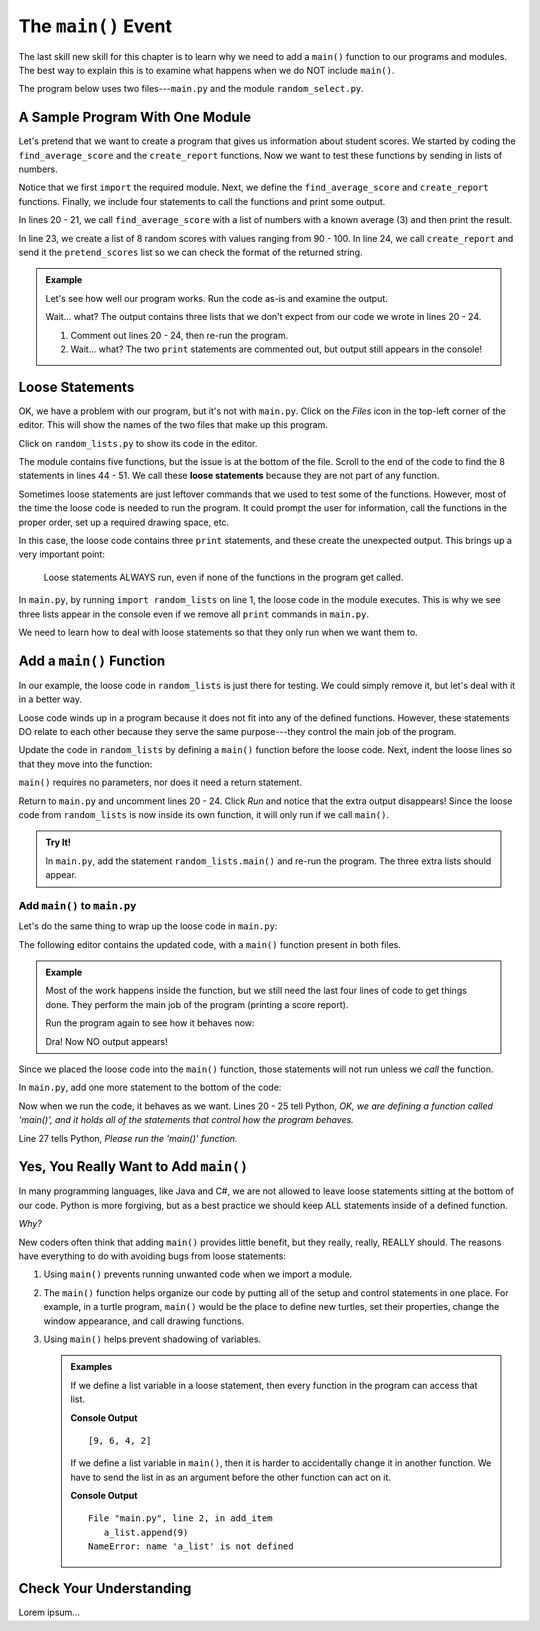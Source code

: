 The ``main()`` Event
====================

The last skill new skill for this chapter is to learn why we need to add a
``main()`` function to our programs and modules. The best way to explain this
is to examine what happens when we do NOT include ``main()``.

The program below uses two files---``main.py`` and the module
``random_select.py``.

A Sample Program With One Module
--------------------------------

Let's pretend that we want to create a program that gives us information about
student scores. We started by coding the ``find_average_score`` and the
``create_report`` functions. Now we want to test these functions by sending
in lists of numbers.

Notice that we first ``import`` the required module. Next, we define the
``find_average_score`` and ``create_report`` functions. Finally, we include
four statements to call the functions and print some output.

In lines 20 - 21, we call ``find_average_score`` with a list of numbers with a
known average (3) and then print the result.

In line 23, we create a list of 8 random scores with values ranging from 90 -
100. In line 24, we call ``create_report`` and send it the ``pretend_scores``
list so we can check the format of the returned string.

.. admonition:: Example

   Let's see how well our program works. Run the code as-is and examine the
   output.

   .. raw:: html

      <iframe height="900px" width="100%" src="https://repl.it/@launchcode/Why-Use-Main?lite=true" scrolling="no" frameborder="yes" allowtransparency="true" allowfullscreen="true" sandbox="allow-forms allow-pointer-lock allow-popups allow-same-origin allow-scripts allow-modals"></iframe>

   Wait... what? The output contains three lists that we don't expect from our
   code we wrote in lines 20 - 24.

   #. Comment out lines 20 - 24, then re-run the program.
   #. Wait... what? The two ``print`` statements are commented out, but output
      still appears in the console!

Loose Statements
----------------

OK, we have a problem with our program, but it's not with ``main.py``. Click on
the *Files* icon in the top-left corner of the editor. This will show the names
of the two files that make up this program.

Click on ``random_lists.py`` to show its code in the editor.

.. index::
   single: statement; loose

The module contains five functions, but the issue is at the bottom of the file.
Scroll to the end of the code to find the 8 statements in lines 44 - 51. We
call these **loose statements** because they are not part of any function.

Sometimes loose statements are just leftover commands that we used to test some
of the functions. However, most of the time the loose code is needed to run the
program. It could prompt the user for information, call the functions in the
proper order, set up a required drawing space, etc.

In this case, the loose code contains three ``print`` statements, and these
create the unexpected output. This brings up a very important point:

   Loose statements ALWAYS run, even if none of the functions in the program
   get called.

In ``main.py``, by running ``import random_lists`` on line 1, the loose code in
the module executes. This is why we see three lists appear in the console even
if we remove all ``print`` commands in ``main.py``.

We need to learn how to deal with loose statements so that they only run when
we want them to.

Add a ``main()`` Function
-------------------------

In our example, the loose code in ``random_lists`` is just there for testing.
We could simply remove it, but let's deal with it in a better way.

Loose code winds up in a program because it does not fit into any of the
defined functions. However, these statements DO relate to each other because
they serve the same purpose---they control the main job of the program.

Update the code in ``random_lists`` by defining a ``main()`` function before
the loose code. Next, indent the loose lines so that they move into the
function:

.. sourcecode:: Python
   :lineno-start: 44

   def main():
      numbers = create_random_number_list(8, -10, 10)
      no_repeat_numbers = create_unique_number_list(5, 0, 10)
      letters = create_random_letter_list(8)
      numbers.sort()
      no_repeat_numbers.sort()
      print(numbers)
      print(no_repeat_numbers)
      print(letters)

``main()`` requires no parameters, nor does it need a return statement.

Return to ``main.py`` and uncomment lines 20 - 24. Click *Run* and notice that
the extra output disappears! Since the loose code from ``random_lists`` is now
inside its own function, it will only run if we call ``main()``.

.. admonition:: Try It!

   In ``main.py``, add the statement ``random_lists.main()`` and re-run the
   program. The three extra lists should appear.

Add ``main()`` to ``main.py``
^^^^^^^^^^^^^^^^^^^^^^^^^^^^^

Let's do the same thing to wrap up the loose code in ``main.py``:

.. sourcecode:: Python
   :lineno-start: 20

   def main():
      average = find_average_score([3, 1, 5])
      print(average)

      pretend_scores = random_lists.create_random_number_list(5, 90, 100)
      print(create_report(pretend_scores))

The following editor contains the updated code, with a ``main()`` function
present in both files.

.. admonition:: Example

   Most of the work happens inside the function, but we still need the last
   four lines of code to get things done. They perform the main job of the
   program (printing a score report).

   Run the program again to see how it behaves now:

   .. raw:: html

      <iframe height="700px" width="100%" src="https://repl.it/@launchcode/Why-Use-Main-step-2?lite=true" scrolling="no" frameborder="yes" allowtransparency="true" allowfullscreen="true" sandbox="allow-forms allow-pointer-lock allow-popups allow-same-origin allow-scripts allow-modals"></iframe>

   Dra! Now NO output appears!

Since we placed the loose code into the ``main()`` function, those statements
will not run unless we *call* the function.

In ``main.py``, add one more statement to the bottom of the code:

.. sourcecode:: Python
   :lineno-start: 20

   def main():
      average = find_average_score([3, 1, 5])
      print(average)

      pretend_scores = random_lists.create_random_number_list(5, 90, 100)
      print(create_report(pretend_scores))

   main()

Now when we run the code, it behaves as we want. Lines 20 - 25 tell Python,
*OK, we are defining a function called 'main()', and it holds all of the
statements that control how the program behaves.*

Line 27 tells Python, *Please run the 'main()' function*.

Yes, You Really Want to Add ``main()``
--------------------------------------

In many programming languages, like Java and C#, we are not allowed to leave
loose statements sitting at the bottom of our code. Python is more forgiving,
but as a best practice we should keep ALL statements inside of a defined
function.

*Why?*

New coders often think that adding ``main()`` provides little benefit, but they
really, really, REALLY should. The reasons have everything to do with avoiding
bugs from loose statements:

#. Using ``main()`` prevents running unwanted code when we import a module.
#. The ``main()`` function helps organize our code by putting all of the setup
   and control statements in one place. For example, in a turtle program,
   ``main()`` would be the place to define new turtles, set their properties,
   change the window appearance, and call drawing functions.
#. Using ``main()`` helps prevent shadowing of variables.

   .. admonition:: Examples

      If we define a list variable in a loose statement, then every function in
      the program can access that list.

      .. sourcecode:: Python
         :linenos:

         def add_item():
            a_list.append(9)

         def flip_list():
            a_list.reverse()

         a_list = [2, 4, 6]
         add_item()
         flip_list()
         print(a_list)
      
      **Console Output**

      ::

         [9, 6, 4, 2]

      If we define a list variable in ``main()``, then it is harder to
      accidentally change it in another function. We have to send the list in as
      an argument before the other function can act on it.

      .. sourcecode:: Python
         :linenos:

         def add_item():
            a_list.append(9)

         def flip_list():
            a_list.reverse()

         def main():
            a_list = [2, 4, 6]
            add_item()
            flip_list()
            print(a_list)
         
         main()
      
      **Console Output**

      ::

         File "main.py", line 2, in add_item
            a_list.append(9)
         NameError: name 'a_list' is not defined

Check Your Understanding
------------------------

Lorem ipsum...
